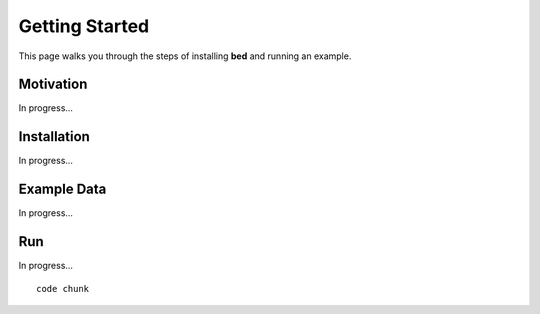 Getting Started
===============
This page walks you through the steps of installing **bed** and running an example.

Motivation
----------

In progress...

Installation
------------

In progress...

Example Data
------------

In progress...

Run
-----------------------------------

In progress... ::

   code chunk


